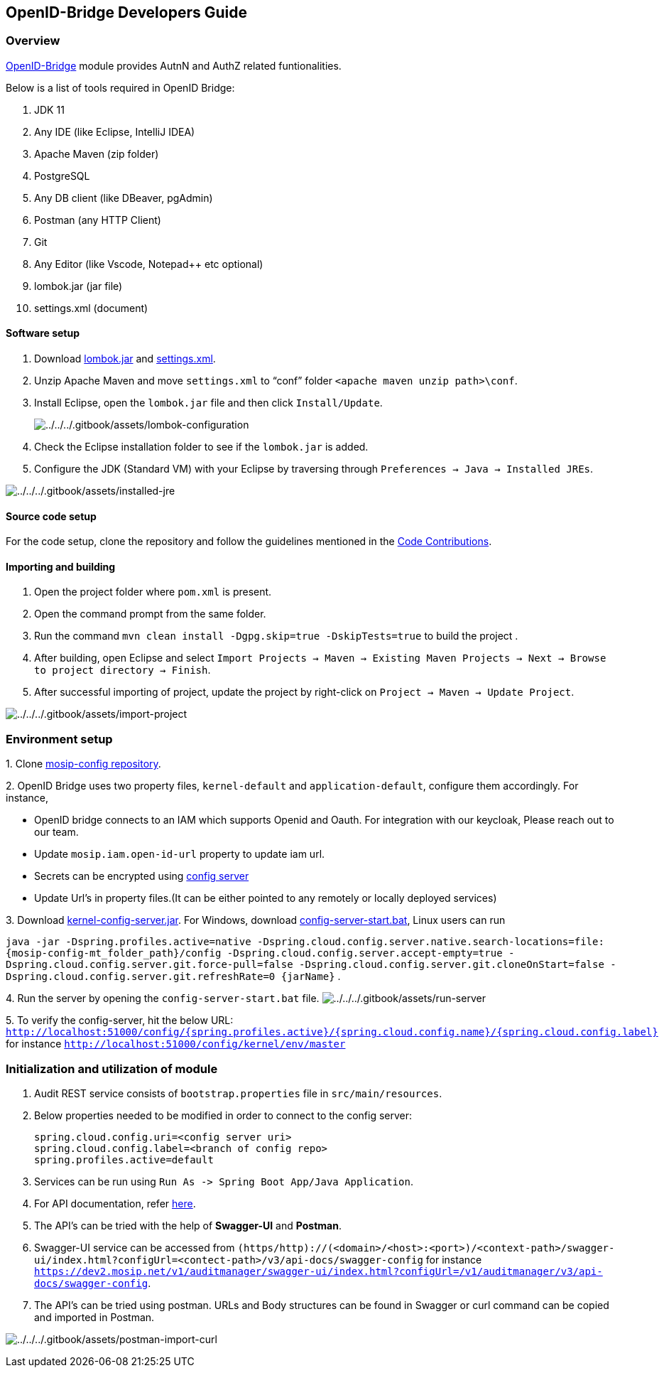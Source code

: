 == OpenID-Bridge Developers Guide

=== Overview

https://docs.mosip.io/1.2.0/modules/commons[OpenID-Bridge] module
provides AutnN and AuthZ related funtionalities.

Below is a list of tools required in OpenID Bridge:

[arabic]
. JDK 11
. Any IDE (like Eclipse, IntelliJ IDEA)
. Apache Maven (zip folder)
. PostgreSQL
. Any DB client (like DBeaver, pgAdmin)
. Postman (any HTTP Client)
. Git
. Any Editor (like Vscode, Notepad{plus}{plus} etc optional)
. lombok.jar (jar file)
. settings.xml (document)

==== Software setup

[arabic]
. Download https://projectlombok.org/download[lombok.jar] and
https://github.com/mosip/documentation/tree/1.2.0/docs/_files/commons/settings.xml[settings.xml].
. Unzip Apache Maven and move `settings.xml` to "`conf`" folder
`++<++apache maven unzip path++>\++conf`.
. Install Eclipse, open the `lombok.jar` file and then click
`Install/Update`.
+
image:../../../.gitbook/assets/lombok-configuration.png[../../../.gitbook/assets/lombok-configuration]
. Check the Eclipse installation folder to see if the `lombok.jar` is
added.
. Configure the JDK (Standard VM) with your Eclipse by traversing
through `Preferences → Java → Installed JREs`.

image:../../../.gitbook/assets/installed-jre.png[../../../.gitbook/assets/installed-jre]

==== Source code setup

For the code setup, clone the repository and follow the guidelines
mentioned in the
https://docs.mosip.io/1.2.0/community/code-contributions[Code
Contributions].

==== Importing and building

[arabic]
. Open the project folder where `pom.xml` is present.
. Open the command prompt from the same folder.
. Run the command `mvn clean install -Dgpg.skip=true -DskipTests=true`
to build the project .
. After building, open Eclipse and select
`Import Projects → Maven → Existing Maven Projects → Next → Browse to project directory → Finish`.
. After successful importing of project, update the project by
right-click on `Project → Maven → Update Project`.

image:../../../.gitbook/assets/import-project.png[../../../.gitbook/assets/import-project]

=== Environment setup

{empty}1. Clone https://github.com/mosip/mosip-config[mosip-config
repository].

{empty}2. OpenID Bridge uses two property files, `kernel-default` and
`application-default`, configure them accordingly. For instance,

* OpenID bridge connects to an IAM which supports Openid and Oauth. For
integration with our keycloak, Please reach out to our team.
* Update `mosip.iam.open-id-url` property to update iam url.
* Secrets can be encrypted using
https://cloud.spring.io/spring-cloud-config/reference/html/#_encryption_and_decryption[config
server]
* Update Url’s in property files.(It can be either pointed to any
remotely or locally deployed services)

{empty}3. Download
https://oss.sonatype.org/#nexus-search;gav~~kernel-config-server~1.2.0-SNAPSHOT~~[kernel-config-server.jar].
For Windows, download
link:../../../_files/commons/config-server-start.bat[config-server-start.bat],
Linux users can run

`java -jar -Dspring.profiles.active=native -Dspring.cloud.config.server.native.search-locations=file:++{++mosip-config-mt++_++folder++_++path}/config -Dspring.cloud.config.server.accept-empty=true -Dspring.cloud.config.server.git.force-pull=false -Dspring.cloud.config.server.git.cloneOnStart=false -Dspring.cloud.config.server.git.refreshRate=0 ++{++jarName}`
.

{empty}4. Run the server by opening the `config-server-start.bat` file.
image:../../../.gitbook/assets/run-server.png[../../../.gitbook/assets/run-server]

{empty}5. To verify the config-server, hit the below URL:
`http://localhost:51000/config/++{++spring.profiles.active}/++{++spring.cloud.config.name}/++{++spring.cloud.config.label}`
for instance `http://localhost:51000/config/kernel/env/master`

=== Initialization and utilization of module

[arabic]
. Audit REST service consists of `bootstrap.properties` file in
`src/main/resources`.
. Below properties needed to be modified in order to connect to the
config server:
+
....
spring.cloud.config.uri=<config server uri>
spring.cloud.config.label=<branch of config repo>
spring.profiles.active=default
....
. Services can be run using
`Run As -++>++ Spring Boot App/Java Application`.
. For API documentation, refer https://docs.mosip.io/1.2.0/api[here].
. The API’s can be tried with the help of *Swagger-UI* and *Postman*.
. Swagger-UI service can be accessed from
`(https/http)://(++<++domain++>++/++<++host++>++:++<++port++>++)/++<++context-path++>++/swagger-ui/index.html?configUrl=++<++contect-path++>++/v3/api-docs/swagger-config`
for instance
`https://dev2.mosip.net/v1/auditmanager/swagger-ui/index.html?configUrl=/v1/auditmanager/v3/api-docs/swagger-config`.
. The API’s can be tried using postman. URLs and Body structures can be
found in Swagger or curl command can be copied and imported in Postman.

image:../../../.gitbook/assets/postman-import-curl.png[../../../.gitbook/assets/postman-import-curl]
